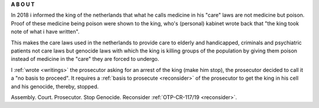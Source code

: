 .. _about:

.. raw:: html

     <br><br>

.. title:: About


.. raw:: html

    <center>
    <b>

**A B O U T**

.. raw:: html

    </b>
    </center>
    <br>

.. raw:: html


     <center><i>By law, with the use of poison, killing, torturing, castrating, destroying, in whole or in part, all elderly and all handicapped (Wzd), all criminals (Wfz) and all psychiatric patients (WvGGZ) here in the Netherlands.</i></center>
     <br>

In 2018 i informed the king of the netherlands that what he calls medicine in his "care" laws are not medicine but poison. Proof of these medicine being poison were shown to the king, who's (personal) kabinet wrote back that "the king took note of what i have written".

This makes the care laws used in the netherlands to provide care to elderly and handicapped, criminals and psychiatric patients not care laws but genocide laws with which the king is killing groups of the population by giving them poison instead of medicine in the "care" they are forced to undergo.


I :ref:`wrote <writings>` the prosecutor asking for an arrest of the king (make him stop), the prosecutor decided to call it a "no basis to proceed". It requires a
:ref:`basis to prosecute <reconsider>` of the prosecutor to get the king in his cell and his genocide, thereby, stopped.


.. raw:: html

    <br>
    <center>
    <b>

Assembly. Court. Prosecutor. Stop Genocide. Reconsider :ref:`OTP-CR-117/19 <reconsider>`.

.. raw:: html

    </b>
    </center>
